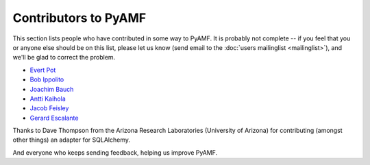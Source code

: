Contributors to PyAMF
---------------------

This section lists people who have contributed in some way to PyAMF.
It is probably not complete -- if you feel that you or anyone else
should be on this list, please let us know (send email to the
:doc:`users mailinglist <mailinglist>`), and we'll be glad to correct
the problem.

- `Evert Pot <evert@rooftopsolutions.nl>`_
- `Bob Ippolito <bob@redivi.com>`_
- `Joachim Bauch <jojo@struktur.de>`_
- `Antti Kaihola <akaihol+pyamf@ambitone.com>`_
- `Jacob Feisley <jacob.feisley@gmail.com>`_
- `Gerard Escalante <gerard@saygo.ca>`_

Thanks to Dave Thompson from the Arizona Research Laboratories (University of
Arizona) for contributing (amongst other things) an adapter for SQLAlchemy.

And everyone who keeps sending feedback, helping us improve PyAMF.
